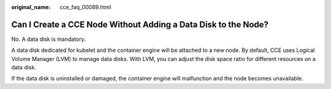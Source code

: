 :original_name: cce_faq_00089.html

.. _cce_faq_00089:

Can I Create a CCE Node Without Adding a Data Disk to the Node?
===============================================================

No. A data disk is mandatory.

A data disk dedicated for kubelet and the container engine will be attached to a new node. By default, CCE uses Logical Volume Manager (LVM) to manage data disks. With LVM, you can adjust the disk space ratio for different resources on a data disk.

If the data disk is uninstalled or damaged, the container engine will malfunction and the node becomes unavailable.

